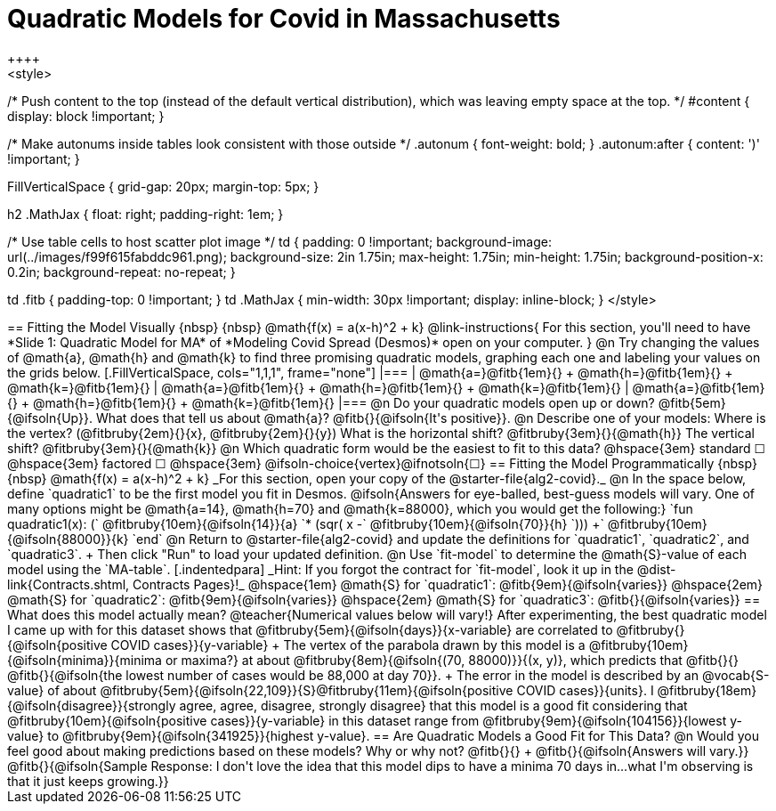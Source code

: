 = Quadratic Models for Covid in Massachusetts
++++
<style>
/* Push content to the top (instead of the default vertical distribution), which was leaving empty space at the top. */
#content { display: block !important; }

/* Make autonums inside tables look consistent with those outside */
.autonum { font-weight: bold; }
.autonum:after { content: ')' !important; }

.FillVerticalSpace { grid-gap: 20px; margin-top: 5px; }

h2 .MathJax { float: right;  padding-right: 1em; }

/* Use table cells to host scatter plot image */
td {
    padding: 0 !important;
    background-image: url(../images/f99f615fabddc961.png);
    background-size: 2in 1.75in;
    max-height: 1.75in;
    min-height: 1.75in;
    background-position-x: 0.2in;
    background-repeat: no-repeat;
}

td .fitb { padding-top: 0 !important; }
td .MathJax { min-width: 30px !important; display: inline-block; }
</style>
++++

== Fitting the Model Visually {nbsp} {nbsp} @math{f(x) = a(x-h)^2 + k}

@link-instructions{
For this section, you'll need to have *Slide 1: Quadratic Model for MA* of *Modeling Covid Spread (Desmos)* open on your computer.
}

@n Try changing the values of @math{a}, @math{h} and @math{k} to find three promising quadratic models, graphing each one and labeling your values on the grids below.

[.FillVerticalSpace, cols="1,1,1", frame="none"]
|===
| @math{a=}@fitb{1em}{} +
  @math{h=}@fitb{1em}{} +
  @math{k=}@fitb{1em}{}

| @math{a=}@fitb{1em}{} +
  @math{h=}@fitb{1em}{} +
  @math{k=}@fitb{1em}{}

| @math{a=}@fitb{1em}{} +
  @math{h=}@fitb{1em}{} +
  @math{k=}@fitb{1em}{}

|===

@n Do your quadratic models open up or down? @fitb{5em}{@ifsoln{Up}}. What does that tell us about @math{a}? @fitb{}{@ifsoln{It's positive}}.

@n Describe one of your models: Where is the vertex? (@fitbruby{2em}{}{x}, @fitbruby{2em}{}{y}) What is the horizontal shift? @fitbruby{3em}{}{@math{h}} The vertical shift? @fitbruby{3em}{}{@math{k}}

@n Which quadratic form would be the easiest to fit to this data? @hspace{3em} standard &#9744; @hspace{3em}
factored &#9744; @hspace{3em}  @ifsoln-choice{vertex}@ifnotsoln{&#9744;}

== Fitting the Model Programmatically  {nbsp} {nbsp} @math{f(x) = a(x-h)^2 + k}
_For this section, open your copy of the @starter-file{alg2-covid}._

@n In the space below, define `quadratic1` to be the first model you fit in Desmos.

@ifsoln{Answers for eye-balled, best-guess models will vary. One of many options might be @math{a=14}, @math{h=70} and @math{k=88000}, which you would get the following:}

`fun quadratic1(x): (` @fitbruby{10em}{@ifsoln{14}}{a} `* (sqr( x -` @fitbruby{10em}{@ifsoln{70}}{h} `))) +` @fitbruby{10em}{@ifsoln{88000}}{k} `end`

@n Return to @starter-file{alg2-covid} and update the definitions for `quadratic1`, `quadratic2`, and `quadratic3`. +
Then click "Run" to load your updated definition.

@n Use `fit-model` to determine the @math{S}-value of each model using the `MA-table`. 
[.indentedpara]
_Hint: If you forgot the contract for `fit-model`, look it up in the @dist-link{Contracts.shtml, Contracts Pages}!_

@hspace{1em} @math{S} for `quadratic1`: @fitb{9em}{@ifsoln{varies}} @hspace{2em} @math{S} for `quadratic2`: @fitb{9em}{@ifsoln{varies}} @hspace{2em} @math{S} for `quadratic3`: @fitb{}{@ifsoln{varies}}

== What does this model actually mean?

@teacher{Numerical values below will vary!}

After experimenting, the best quadratic model I came up with for this dataset shows that @fitbruby{5em}{@ifsoln{days}}{x-variable} are correlated to @fitbruby{}{@ifsoln{positive COVID cases}}{y-variable} +
The vertex of the parabola drawn by this model is a @fitbruby{10em}{@ifsoln{minima}}{minima or maxima?} at about @fitbruby{8em}{@ifsoln{(70, 88000)}}{(x, y)}, which predicts that @fitb{}{}
@fitb{}{@ifsoln{the lowest number of cases would be 88,000 at day 70}}. +
The error in the model is described by an @vocab{S-value} of about @fitbruby{5em}{@ifsoln{22,109}}{S}@fitbruby{11em}{@ifsoln{positive COVID cases}}{units}.  I
@fitbruby{18em}{@ifsoln{disagree}}{strongly agree, agree, disagree, strongly disagree} that this model is a good fit considering that
@fitbruby{10em}{@ifsoln{positive cases}}{y-variable} in this dataset range from @fitbruby{9em}{@ifsoln{104156}}{lowest y-value} to @fitbruby{9em}{@ifsoln{341925}}{highest y-value}.

== Are Quadratic Models a Good Fit for This Data?

@n Would you feel good about making predictions based on these models? Why or why not? @fitb{}{} +

@fitb{}{@ifsoln{Answers will vary.}}

@fitb{}{@ifsoln{Sample Response: I don't love the idea that this model dips to have a minima 70 days in...what I'm observing is that it just keeps growing.}}
